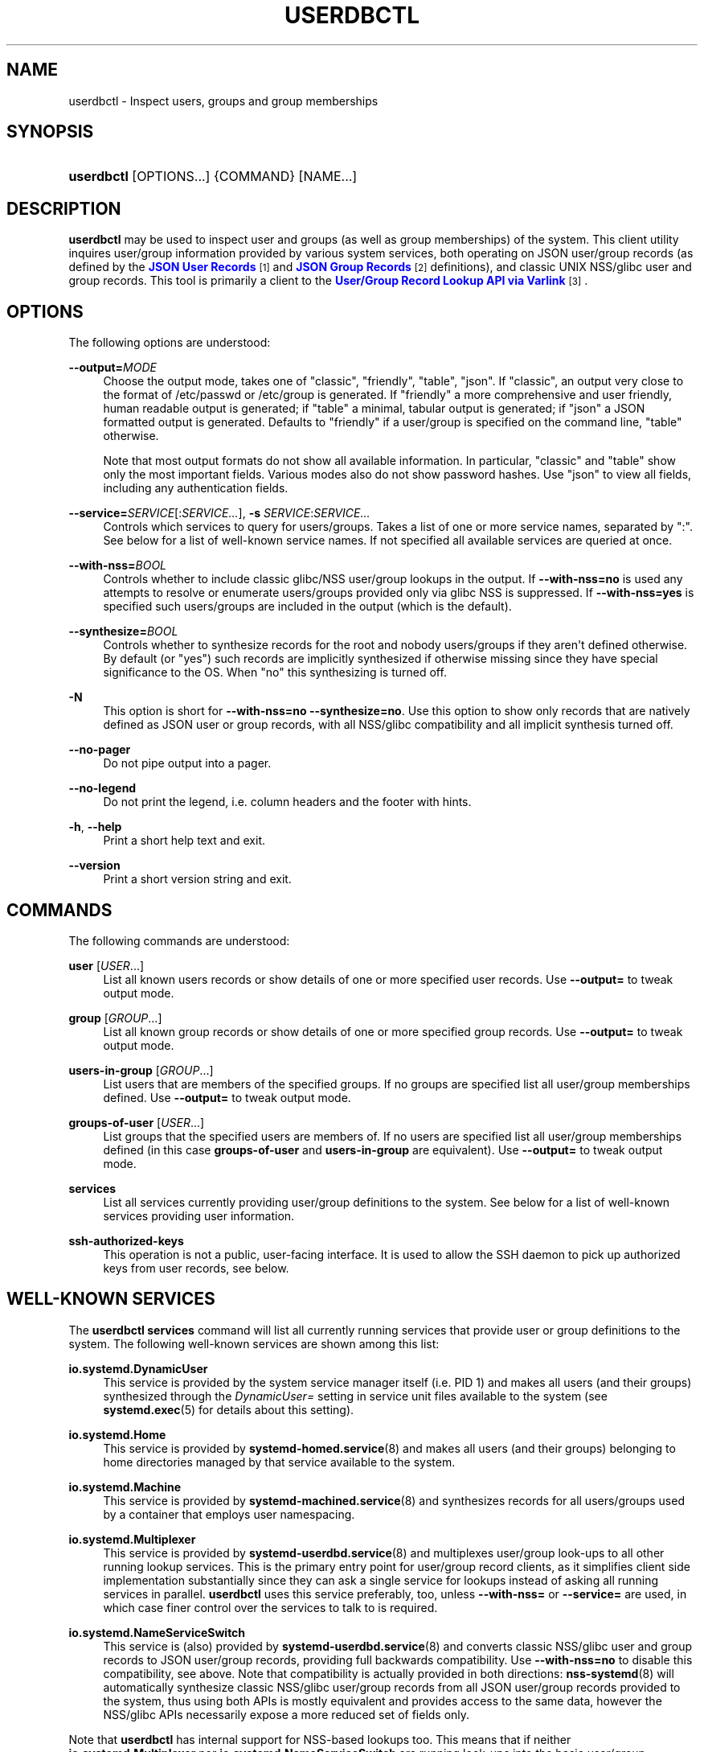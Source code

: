 '\" t
.TH "USERDBCTL" "1" "" "systemd 248" "userdbctl"
.\" -----------------------------------------------------------------
.\" * Define some portability stuff
.\" -----------------------------------------------------------------
.\" ~~~~~~~~~~~~~~~~~~~~~~~~~~~~~~~~~~~~~~~~~~~~~~~~~~~~~~~~~~~~~~~~~
.\" http://bugs.debian.org/507673
.\" http://lists.gnu.org/archive/html/groff/2009-02/msg00013.html
.\" ~~~~~~~~~~~~~~~~~~~~~~~~~~~~~~~~~~~~~~~~~~~~~~~~~~~~~~~~~~~~~~~~~
.ie \n(.g .ds Aq \(aq
.el       .ds Aq '
.\" -----------------------------------------------------------------
.\" * set default formatting
.\" -----------------------------------------------------------------
.\" disable hyphenation
.nh
.\" disable justification (adjust text to left margin only)
.ad l
.\" -----------------------------------------------------------------
.\" * MAIN CONTENT STARTS HERE *
.\" -----------------------------------------------------------------
.SH "NAME"
userdbctl \- Inspect users, groups and group memberships
.SH "SYNOPSIS"
.HP \w'\fBuserdbctl\fR\ 'u
\fBuserdbctl\fR [OPTIONS...] {COMMAND} [NAME...]
.SH "DESCRIPTION"
.PP
\fBuserdbctl\fR
may be used to inspect user and groups (as well as group memberships) of the system\&. This client utility inquires user/group information provided by various system services, both operating on JSON user/group records (as defined by the
\m[blue]\fBJSON User Records\fR\m[]\&\s-2\u[1]\d\s+2
and
\m[blue]\fBJSON Group Records\fR\m[]\&\s-2\u[2]\d\s+2
definitions), and classic UNIX NSS/glibc user and group records\&. This tool is primarily a client to the
\m[blue]\fBUser/Group Record Lookup API via Varlink\fR\m[]\&\s-2\u[3]\d\s+2\&.
.SH "OPTIONS"
.PP
The following options are understood:
.PP
\fB\-\-output=\fR\fIMODE\fR
.RS 4
Choose the output mode, takes one of
"classic",
"friendly",
"table",
"json"\&. If
"classic", an output very close to the format of
/etc/passwd
or
/etc/group
is generated\&. If
"friendly"
a more comprehensive and user friendly, human readable output is generated; if
"table"
a minimal, tabular output is generated; if
"json"
a JSON formatted output is generated\&. Defaults to
"friendly"
if a user/group is specified on the command line,
"table"
otherwise\&.
.sp
Note that most output formats do not show all available information\&. In particular,
"classic"
and
"table"
show only the most important fields\&. Various modes also do not show password hashes\&. Use
"json"
to view all fields, including any authentication fields\&.
.RE
.PP
\fB\-\-service=\fR\fISERVICE\fR[:\fISERVICE\&...\fR], \fB\-s\fR \fISERVICE\fR:\fISERVICE\&...\fR
.RS 4
Controls which services to query for users/groups\&. Takes a list of one or more service names, separated by
":"\&. See below for a list of well\-known service names\&. If not specified all available services are queried at once\&.
.RE
.PP
\fB\-\-with\-nss=\fR\fIBOOL\fR
.RS 4
Controls whether to include classic glibc/NSS user/group lookups in the output\&. If
\fB\-\-with\-nss=no\fR
is used any attempts to resolve or enumerate users/groups provided only via glibc NSS is suppressed\&. If
\fB\-\-with\-nss=yes\fR
is specified such users/groups are included in the output (which is the default)\&.
.RE
.PP
\fB\-\-synthesize=\fR\fIBOOL\fR
.RS 4
Controls whether to synthesize records for the root and nobody users/groups if they aren\*(Aqt defined otherwise\&. By default (or
"yes") such records are implicitly synthesized if otherwise missing since they have special significance to the OS\&. When
"no"
this synthesizing is turned off\&.
.RE
.PP
\fB\-N\fR
.RS 4
This option is short for
\fB\-\-with\-nss=no\fR
\fB\-\-synthesize=no\fR\&. Use this option to show only records that are natively defined as JSON user or group records, with all NSS/glibc compatibility and all implicit synthesis turned off\&.
.RE
.PP
\fB\-\-no\-pager\fR
.RS 4
Do not pipe output into a pager\&.
.RE
.PP
\fB\-\-no\-legend\fR
.RS 4
Do not print the legend, i\&.e\&. column headers and the footer with hints\&.
.RE
.PP
\fB\-h\fR, \fB\-\-help\fR
.RS 4
Print a short help text and exit\&.
.RE
.PP
\fB\-\-version\fR
.RS 4
Print a short version string and exit\&.
.RE
.SH "COMMANDS"
.PP
The following commands are understood:
.PP
\fBuser\fR [\fIUSER\fR\&...]
.RS 4
List all known users records or show details of one or more specified user records\&. Use
\fB\-\-output=\fR
to tweak output mode\&.
.RE
.PP
\fBgroup\fR [\fIGROUP\fR\&...]
.RS 4
List all known group records or show details of one or more specified group records\&. Use
\fB\-\-output=\fR
to tweak output mode\&.
.RE
.PP
\fBusers\-in\-group\fR [\fIGROUP\fR\&...]
.RS 4
List users that are members of the specified groups\&. If no groups are specified list all user/group memberships defined\&. Use
\fB\-\-output=\fR
to tweak output mode\&.
.RE
.PP
\fBgroups\-of\-user\fR [\fIUSER\fR\&...]
.RS 4
List groups that the specified users are members of\&. If no users are specified list all user/group memberships defined (in this case
\fBgroups\-of\-user\fR
and
\fBusers\-in\-group\fR
are equivalent)\&. Use
\fB\-\-output=\fR
to tweak output mode\&.
.RE
.PP
\fBservices\fR
.RS 4
List all services currently providing user/group definitions to the system\&. See below for a list of well\-known services providing user information\&.
.RE
.PP
\fBssh\-authorized\-keys\fR
.RS 4
This operation is not a public, user\-facing interface\&. It is used to allow the SSH daemon to pick up authorized keys from user records, see below\&.
.RE
.SH "WELL\-KNOWN SERVICES"
.PP
The
\fBuserdbctl services\fR
command will list all currently running services that provide user or group definitions to the system\&. The following well\-known services are shown among this list:
.PP
\fBio\&.systemd\&.DynamicUser\fR
.RS 4
This service is provided by the system service manager itself (i\&.e\&. PID 1) and makes all users (and their groups) synthesized through the
\fIDynamicUser=\fR
setting in service unit files available to the system (see
\fBsystemd.exec\fR(5)
for details about this setting)\&.
.RE
.PP
\fBio\&.systemd\&.Home\fR
.RS 4
This service is provided by
\fBsystemd-homed.service\fR(8)
and makes all users (and their groups) belonging to home directories managed by that service available to the system\&.
.RE
.PP
\fBio\&.systemd\&.Machine\fR
.RS 4
This service is provided by
\fBsystemd-machined.service\fR(8)
and synthesizes records for all users/groups used by a container that employs user namespacing\&.
.RE
.PP
\fBio\&.systemd\&.Multiplexer\fR
.RS 4
This service is provided by
\fBsystemd-userdbd.service\fR(8)
and multiplexes user/group look\-ups to all other running lookup services\&. This is the primary entry point for user/group record clients, as it simplifies client side implementation substantially since they can ask a single service for lookups instead of asking all running services in parallel\&.
\fBuserdbctl\fR
uses this service preferably, too, unless
\fB\-\-with\-nss=\fR
or
\fB\-\-service=\fR
are used, in which case finer control over the services to talk to is required\&.
.RE
.PP
\fBio\&.systemd\&.NameServiceSwitch\fR
.RS 4
This service is (also) provided by
\fBsystemd-userdbd.service\fR(8)
and converts classic NSS/glibc user and group records to JSON user/group records, providing full backwards compatibility\&. Use
\fB\-\-with\-nss=no\fR
to disable this compatibility, see above\&. Note that compatibility is actually provided in both directions:
\fBnss-systemd\fR(8)
will automatically synthesize classic NSS/glibc user/group records from all JSON user/group records provided to the system, thus using both APIs is mostly equivalent and provides access to the same data, however the NSS/glibc APIs necessarily expose a more reduced set of fields only\&.
.RE
.PP
Note that
\fBuserdbctl\fR
has internal support for NSS\-based lookups too\&. This means that if neither
\fBio\&.systemd\&.Multiplexer\fR
nor
\fBio\&.systemd\&.NameServiceSwitch\fR
are running look\-ups into the basic user/group databases will still work\&.
.SH "INTEGRATION WITH SSH"
.PP
The
\fBuserdbctl\fR
tool may be used to make the list of SSH authorized keys possibly contained in a user record available to the SSH daemon for authentication\&. For that configure the following in
\fBsshd_config\fR(5):
.sp
.if n \{\
.RS 4
.\}
.nf
\&...
AuthorizedKeysCommand /usr/bin/userdbctl ssh\-authorized\-keys %u
AuthorizedKeysCommandUser root
\&...
.fi
.if n \{\
.RE
.\}
.SH "EXIT STATUS"
.PP
On success, 0 is returned, a non\-zero failure code otherwise\&.
.SH "ENVIRONMENT"
.PP
\fI$SYSTEMD_PAGER\fR
.RS 4
Pager to use when
\fB\-\-no\-pager\fR
is not given; overrides
\fI$PAGER\fR\&. If neither
\fI$SYSTEMD_PAGER\fR
nor
\fI$PAGER\fR
are set, a set of well\-known pager implementations are tried in turn, including
\fBless\fR(1)
and
\fBmore\fR(1), until one is found\&. If no pager implementation is discovered no pager is invoked\&. Setting this environment variable to an empty string or the value
"cat"
is equivalent to passing
\fB\-\-no\-pager\fR\&.
.RE
.PP
\fI$SYSTEMD_LESS\fR
.RS 4
Override the options passed to
\fBless\fR
(by default
"FRSXMK")\&.
.sp
Users might want to change two options in particular:
.PP
\fBK\fR
.RS 4
This option instructs the pager to exit immediately when
Ctrl+C
is pressed\&. To allow
\fBless\fR
to handle
Ctrl+C
itself to switch back to the pager command prompt, unset this option\&.
.sp
If the value of
\fI$SYSTEMD_LESS\fR
does not include
"K", and the pager that is invoked is
\fBless\fR,
Ctrl+C
will be ignored by the executable, and needs to be handled by the pager\&.
.RE
.PP
\fBX\fR
.RS 4
This option instructs the pager to not send termcap initialization and deinitialization strings to the terminal\&. It is set by default to allow command output to remain visible in the terminal even after the pager exits\&. Nevertheless, this prevents some pager functionality from working, in particular paged output cannot be scrolled with the mouse\&.
.RE
.sp
See
\fBless\fR(1)
for more discussion\&.
.RE
.PP
\fI$SYSTEMD_LESSCHARSET\fR
.RS 4
Override the charset passed to
\fBless\fR
(by default
"utf\-8", if the invoking terminal is determined to be UTF\-8 compatible)\&.
.RE
.PP
\fI$SYSTEMD_PAGERSECURE\fR
.RS 4
Takes a boolean argument\&. When true, the "secure" mode of the pager is enabled; if false, disabled\&. If
\fI$SYSTEMD_PAGERSECURE\fR
is not set at all, secure mode is enabled if the effective UID is not the same as the owner of the login session, see
\fBgeteuid\fR(2)
and
\fBsd_pid_get_owner_uid\fR(3)\&. In secure mode,
\fBLESSSECURE=1\fR
will be set when invoking the pager, and the pager shall disable commands that open or create new files or start new subprocesses\&. When
\fI$SYSTEMD_PAGERSECURE\fR
is not set at all, pagers which are not known to implement secure mode will not be used\&. (Currently only
\fBless\fR(1)
implements secure mode\&.)
.sp
Note: when commands are invoked with elevated privileges, for example under
\fBsudo\fR(8)
or
\fBpkexec\fR(1), care must be taken to ensure that unintended interactive features are not enabled\&. "Secure" mode for the pager may be enabled automatically as describe above\&. Setting
\fISYSTEMD_PAGERSECURE=0\fR
or not removing it from the inherited environment allows the user to invoke arbitrary commands\&. Note that if the
\fI$SYSTEMD_PAGER\fR
or
\fI$PAGER\fR
variables are to be honoured,
\fI$SYSTEMD_PAGERSECURE\fR
must be set too\&. It might be reasonable to completely disable the pager using
\fB\-\-no\-pager\fR
instead\&.
.RE
.PP
\fI$SYSTEMD_COLORS\fR
.RS 4
Takes a boolean argument\&. When true,
\fBsystemd\fR
and related utilities will use colors in their output, otherwise the output will be monochrome\&. Additionally, the variable can take one of the following special values:
"16",
"256"
to restrict the use of colors to the base 16 or 256 ANSI colors, respectively\&. This can be specified to override the automatic decision based on
\fI$TERM\fR
and what the console is connected to\&.
.RE
.PP
\fI$SYSTEMD_URLIFY\fR
.RS 4
The value must be a boolean\&. Controls whether clickable links should be generated in the output for terminal emulators supporting this\&. This can be specified to override the decision that
\fBsystemd\fR
makes based on
\fI$TERM\fR
and other conditions\&.
.RE
.SH "SEE ALSO"
.PP
\fBsystemd\fR(1),
\fBsystemd-userdbd.service\fR(8),
\fBsystemd-homed.service\fR(8),
\fBnss-systemd\fR(8),
\fBgetent\fR(1)
.SH "NOTES"
.IP " 1." 4
JSON User Records
.RS 4
\%https://systemd.io/USER_RECORD
.RE
.IP " 2." 4
JSON Group Records
.RS 4
\%https://systemd.io/GROUP_RECORD
.RE
.IP " 3." 4
User/Group Record Lookup API via Varlink
.RS 4
\%https://systemd.io/USER_GROUP_API
.RE
